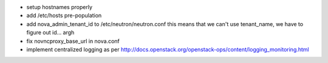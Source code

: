 * setup hostnames properly
* add /etc/hosts pre-population
* add nova_admin_tenant_id to /etc/neutron/neutron.conf
  this means that we can't use tenant_name, we have to figure out id... argh

* fix novncproxy_base_url in nova.conf
* implement centralized logging as per http://docs.openstack.org/openstack-ops/content/logging_monitoring.html

